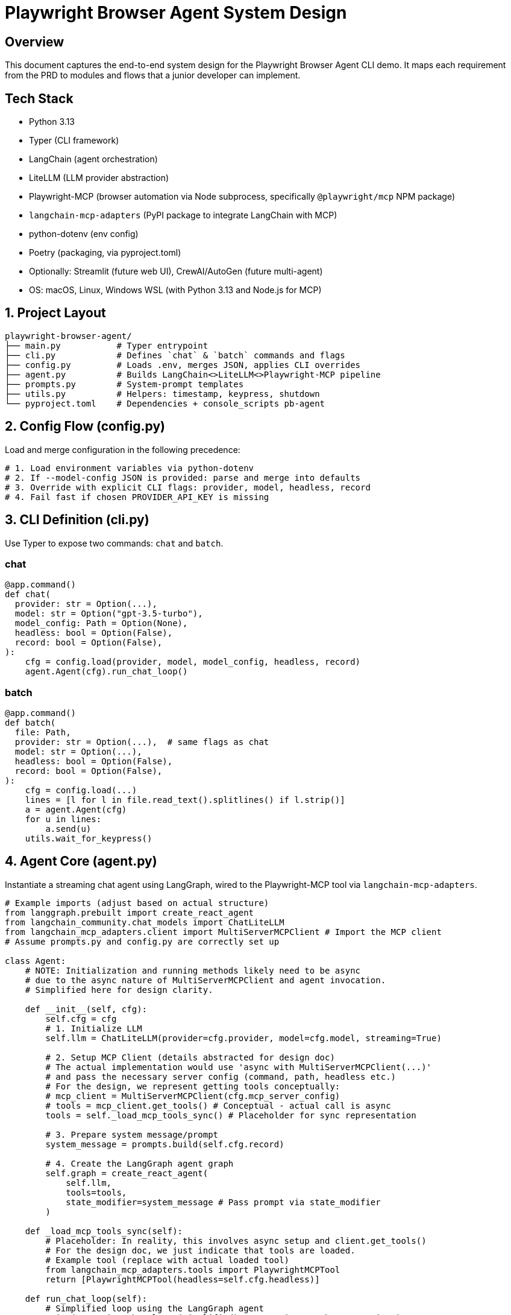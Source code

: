 = Playwright Browser Agent System Design
:toc:
:toc-placement!:

== Overview
This document captures the end-to-end system design for the Playwright Browser Agent CLI demo. It maps each requirement from the PRD to modules and flows that a junior developer can implement.

== Tech Stack

- Python 3.13
- Typer (CLI framework)
- LangChain (agent orchestration)
- LiteLLM (LLM provider abstraction)
- Playwright-MCP (browser automation via Node subprocess, specifically `@playwright/mcp` NPM package)
- `langchain-mcp-adapters` (PyPI package to integrate LangChain with MCP)
- python-dotenv (env config)
- Poetry (packaging, via pyproject.toml)
- Optionally: Streamlit (future web UI), CrewAI/AutoGen (future multi-agent)
- OS: macOS, Linux, Windows WSL (with Python 3.13 and Node.js for MCP)

== 1. Project Layout
[source,text]
----
playwright-browser-agent/
├── main.py           # Typer entrypoint
├── cli.py            # Defines `chat` & `batch` commands and flags
├── config.py         # Loads .env, merges JSON, applies CLI overrides
├── agent.py          # Builds LangChain<>LiteLLM<>Playwright-MCP pipeline
├── prompts.py        # System-prompt templates
├── utils.py          # Helpers: timestamp, keypress, shutdown
└── pyproject.toml    # Dependencies + console_scripts pb-agent
----

== 2. Config Flow (config.py)

Load and merge configuration in the following precedence:

[source,python]
----
# 1. Load environment variables via python-dotenv
# 2. If --model-config JSON is provided: parse and merge into defaults
# 3. Override with explicit CLI flags: provider, model, headless, record
# 4. Fail fast if chosen PROVIDER_API_KEY is missing
----

== 3. CLI Definition (cli.py)

Use Typer to expose two commands: `chat` and `batch`.

=== chat
[source,python]
----
@app.command()
def chat(
  provider: str = Option(...),
  model: str = Option("gpt-3.5-turbo"),
  model_config: Path = Option(None),
  headless: bool = Option(False),
  record: bool = Option(False),
):
    cfg = config.load(provider, model, model_config, headless, record)
    agent.Agent(cfg).run_chat_loop()
----

=== batch
[source,python]
----
@app.command()
def batch(
  file: Path,
  provider: str = Option(...),  # same flags as chat
  model: str = Option(...),
  headless: bool = Option(False),
  record: bool = Option(False),
):
    cfg = config.load(...)
    lines = [l for l in file.read_text().splitlines() if l.strip()]
    a = agent.Agent(cfg)
    for u in lines:
        a.send(u)
    utils.wait_for_keypress()
----

== 4. Agent Core (agent.py)

Instantiate a streaming chat agent using LangGraph, wired to the Playwright-MCP tool via `langchain-mcp-adapters`.

[source,python]
----
# Example imports (adjust based on actual structure)
from langgraph.prebuilt import create_react_agent
from langchain_community.chat_models import ChatLiteLLM
from langchain_mcp_adapters.client import MultiServerMCPClient # Import the MCP client
# Assume prompts.py and config.py are correctly set up

class Agent:
    # NOTE: Initialization and running methods likely need to be async
    # due to the async nature of MultiServerMCPClient and agent invocation.
    # Simplified here for design clarity.

    def __init__(self, cfg):
        self.cfg = cfg
        # 1. Initialize LLM
        self.llm = ChatLiteLLM(provider=cfg.provider, model=cfg.model, streaming=True)

        # 2. Setup MCP Client (details abstracted for design doc)
        # The actual implementation would use 'async with MultiServerMCPClient(...)'
        # and pass the necessary server config (command, path, headless etc.)
        # For the design, we represent getting tools conceptually:
        # mcp_client = MultiServerMCPClient(cfg.mcp_server_config)
        # tools = mcp_client.get_tools() # Conceptual - actual call is async
        tools = self._load_mcp_tools_sync() # Placeholder for sync representation

        # 3. Prepare system message/prompt
        system_message = prompts.build(self.cfg.record)

        # 4. Create the LangGraph agent graph
        self.graph = create_react_agent(
            self.llm,
            tools=tools,
            state_modifier=system_message # Pass prompt via state_modifier
        )

    def _load_mcp_tools_sync(self):
        # Placeholder: In reality, this involves async setup and client.get_tools()
        # For the design doc, we just indicate that tools are loaded.
        # Example tool (replace with actual loaded tool)
        from langchain_mcp_adapters.tools import PlaywrightMCPTool
        return [PlaywrightMCPTool(headless=self.cfg.headless)]

    def run_chat_loop(self):
        # Simplified loop using the LangGraph agent
        print("Starting chat loop (simplified). Use 'exit' or 'bye' to quit.")
        while True:
            user_input = input(">>> ")
            if user_input.lower() in ("exit", "bye"): break
            # Actual invocation would be async: await self.graph.ainvoke(...)
            response = self.graph.invoke({"messages": [("user", user_input)]})
            # Extract final message (simplified)
            final_message = response.get("messages", [])[-1]
            print(f"RESPONSE: {getattr(final_message, 'content', '...')}")

    def send(self, user_str):
        # Simplified send using the LangGraph agent
        print(f"Processing: {user_str}")
        # Actual invocation would be async: await self.graph.ainvoke(...)
        response = self.graph.invoke({"messages": [("user", user_str)]})
        final_message = response.get("messages", [])[-1]
        print(f"RESPONSE: {getattr(final_message, 'content', '...')}")
----

== 5. System Prompt Templates (prompts.py)

Encapsulate LLM instructions; include screenshot hint only if `--record` is set.

[source,python]
----
def build(do_screenshots: bool) -> str:
    base = """
You are a browser-automation agent.
Use the `playwright_mcp` tool to carry out user instructions one at a time.
Return only the action result or observation for each step.
"""
    if do_screenshots:
        base += """
After every successful action, call `playwright_mcp.screenshot(path=\"auto\")` to capture a PNG.
"""
    return base.strip()
----

== 6. Packaging & Entry Point

- Add in `pyproject.toml`:

[source,toml]
----
[tool.poetry.scripts]
pb-agent = "main:app"
----

- `main.py` simply invokes Typer:

[source,python]
----
from cli import app

if __name__ == "__main__":
    app()
----

== 7. Lifecycle & Shutdown Helpers (utils.py)

- Register SIGINT/SIGTERM handler for graceful application shutdown.
  (Note: Management of the external Playwright MCP server process is outside this application's scope).
- Implement `wait_for_keypress()` for batch completion.

[source,python]
----
import signal

def wait_for_keypress():
    # cross-platform getch or input
    input("Done. Press any key to exit …")

def register_shutdown(handler):
    signal.signal(signal.SIGINT, handler)
    signal.signal(signal.SIGTERM, handler)
----

== 8. Flow Summary

1. **Startup**: `main` → `cli` → `config` → instantiate `Agent`
2. **Interactive**: prompt user → chain.stream → Playwright-MCP tool → print tokens
3. **Batch**: read lines → for each line call `send` → stream output live → keypress end
4. **Shutdown**: on exit or signal, kill MCP server & exit

--

All PRD requirements are covered in discrete modules. Junior devs can follow each file stub and fill in details using the provided code snippets.
